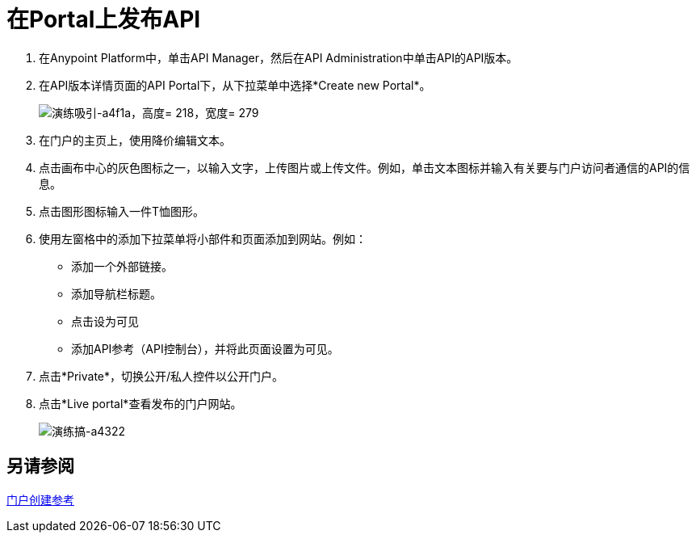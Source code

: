 = 在Portal上发布API
:keywords: api, portal, console, portal

. 在Anypoint Platform中，单击API Manager，然后在API Administration中单击API的API版本。
. 在API版本详情页面的API Portal下，从下拉菜单中选择*Create new Portal*。
+
image::walkthrough-engage-a4f1a.png[演练吸引-a4f1a，高度= 218，宽度= 279]
+
. 在门户的主页上，使用降价编辑文本。
. 点击画布中心的灰色图标之一，以输入文字，上传图片或上传文件。例如，单击文本图标并输入有关要与门户访问者通信的API的信息。
. 点击图形图标输入一件T恤图形。
. 使用左窗格中的添加下拉菜单将小部件和页面添加到网站。例如：
* 添加一个外部链接。
* 添加导航栏标题。
* 点击设为可见
* 添加API参考（API控制台），并将此页面设置为可见。
. 点击*Private*，切换公开/私人控件以公开门户。
. 点击*Live portal*查看发布的门户网站。
+
image::walkthrough-engage-a4322.png[演练搞-a4322]

== 另请参阅

link:/api-manager/v/1.x/engaging-users-of-your-api[门户创建参考]
